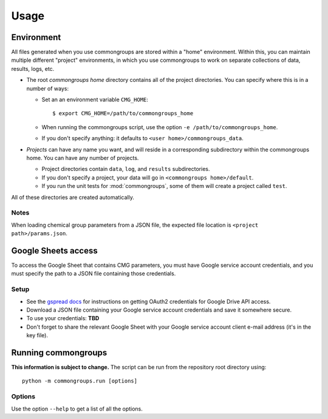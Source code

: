 Usage
=====

Environment
-----------

All files generated when you use commongroups are stored within a "home" environment. Within this, you can maintain multiple different "project" environments, in which you use commongroups to work on separate collections of data, results, logs, etc.

-  The root *commongroups home* directory contains all of the project directories.
   You can specify where this is in a number of ways:

   -  Set an an environment variable ``CMG_HOME``::

      $ export CMG_HOME=/path/to/commongroups_home

   -  When running the commongroups script, use the option
      ``-e /path/to/commongroups_home``.
   -  If you don't specify anything: it defaults to
      ``<user home>/commongroups_data``.

-  *Projects* can have any name you want, and will reside in a corresponding
   subdirectory within the commongroups home. You can have any number of projects.

   -  Project directories contain ``data``, ``log``, and ``results``
      subdirectories.
   -  If you don't specify a project, your data will go in
      ``<commongroups home>/default``.
   -  If you run the unit tests for :mod:`commongroups`, some of them will create a
      project called ``test``.

All of these directories are created automatically.

Notes
^^^^^

When loading chemical group parameters from a JSON file, the expected file location is ``<project path>/params.json``.

.. _googlesetup:

Google Sheets access
--------------------

To access the Google Sheet that contains CMG parameters, you must have Google service account credentials, and you must specify the path to a JSON file containing those credentials.

Setup
^^^^^

-  See the `gspread docs`_ for instructions on getting OAuth2 credentials for
   Google Drive API access.
-  Download a JSON file containing your Google service account credentials and
   save it somewhere secure.
-  To use your credentials: **TBD**
-  Don't forget to share the relevant Google Sheet with your Google
   service account client e-mail address (it's in the key file).

.. _gspread docs: https://gspread.readthedocs.io/

.. _running:

Running commongroups
--------------------

**This information is subject to change.** The script can be run from the repository root directory using::

   python -m commongroups.run [options]

Options
^^^^^^^

Use the option ``--help`` to get a list of all the options.
